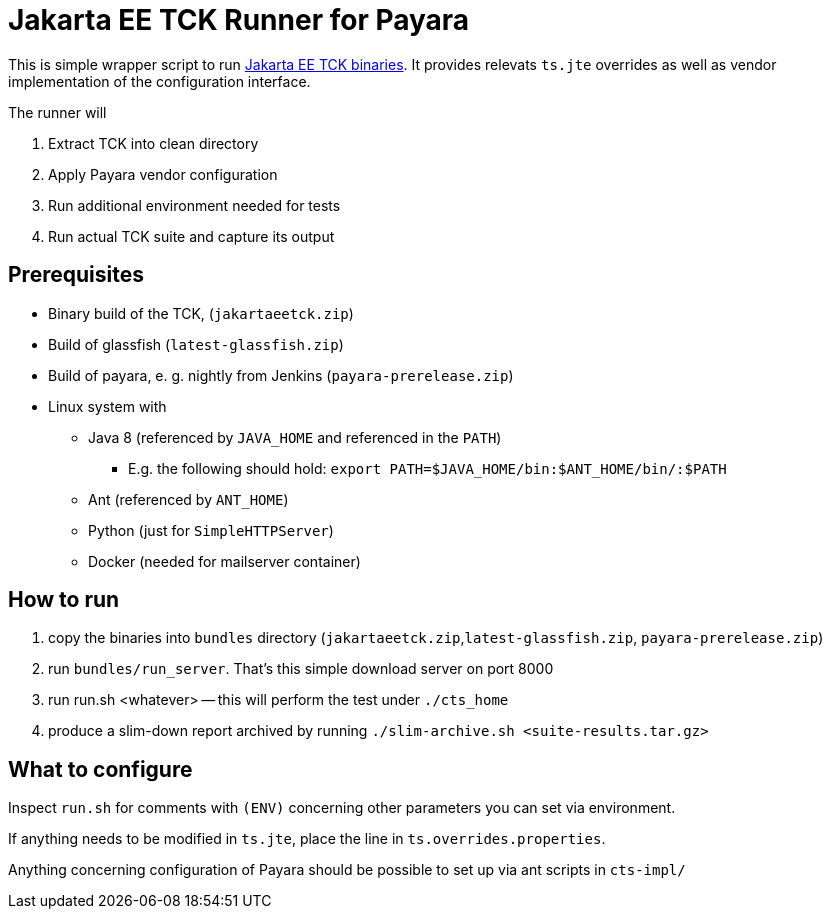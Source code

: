= Jakarta EE TCK Runner for Payara

This is simple wrapper script to run https://github.com/eclipse-ee4j/jakartaee-tck[Jakarta EE TCK binaries].
It provides relevats `ts.jte` overrides as well as vendor implementation of the configuration interface.

The runner will

1. Extract TCK into clean directory
1. Apply Payara vendor configuration
1. Run additional environment needed for tests
1. Run actual TCK suite and capture its output

== Prerequisites

* Binary build of the TCK,  (`jakartaeetck.zip`)
* Build of glassfish  (`latest-glassfish.zip`)
* Build of payara, e. g. nightly from Jenkins (`payara-prerelease.zip`)
* Linux system with
** Java 8 (referenced by `JAVA_HOME` and referenced in the `PATH`)
*** E.g. the following should hold: `export PATH=$JAVA_HOME/bin:$ANT_HOME/bin/:$PATH`
** Ant (referenced by `ANT_HOME`)
** Python (just for `SimpleHTTPServer`)
** Docker (needed for mailserver container)

== How to run

1. copy the binaries into `bundles` directory (`jakartaeetck.zip`,`latest-glassfish.zip`, `payara-prerelease.zip`)
1. run `bundles/run_server`. That's this simple download server on port 8000
1. run run.sh <whatever> -- this will perform the test under `./cts_home`
1. produce a slim-down report archived by running `./slim-archive.sh <suite-results.tar.gz>`

== What to configure

Inspect `run.sh` for comments with `(ENV)` concerning other parameters you can set via environment.

If anything needs to be modified in `ts.jte`, place the line in `ts.overrides.properties`.

Anything concerning configuration of Payara should be possible to set up via ant scripts in `cts-impl/`
